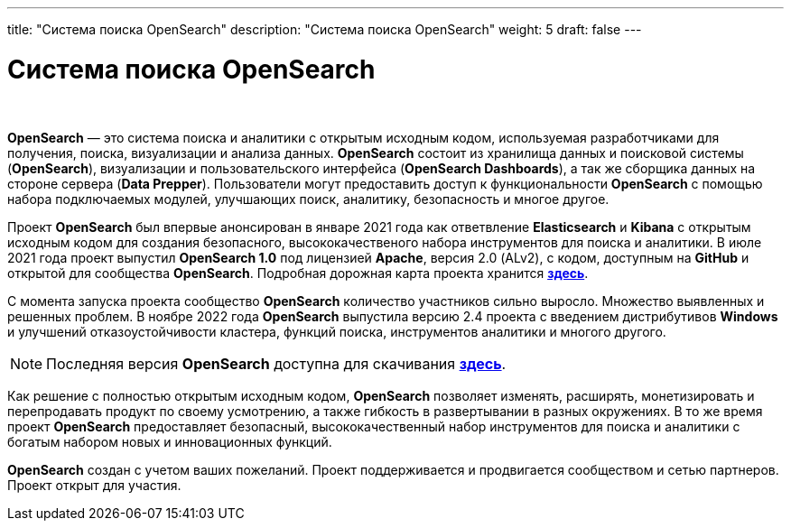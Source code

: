 ---
title: "Система поиска OpenSearch"
description: "Система поиска OpenSearch"
weight: 5
draft: false
---

:toc: auto
:toc-title: Содержание
:toclevels: 5
:doctype: book
:icons: font
:figure-caption: Рисунок
:source-highlighter: pygments
:pygments-css: style
:pygments-style: monokai
:includedir: ./content/

:imgdir: /02_02_01_05_img/
:imagesdir: {imgdir}
ifeval::[{exp2pdf} == 1]
:imagesdir: static{imgdir}
:includedir: ../
endif::[]

:imagesoutdir: ./static/02_02_01_05_img/

= Система поиска OpenSearch

{empty} +

****
*OpenSearch* — это система поиска и аналитики с открытым исходным кодом, используемая разработчиками для получения, поиска, визуализации и анализа данных. *OpenSearch* состоит из хранилища данных и поисковой системы (*OpenSearch*), визуализации и пользовательского интерфейса (*OpenSearch Dashboards*), а так же сборщика данных на стороне сервера (*Data Prepper*). Пользователи могут предоставить доступ к функциональности *OpenSearch* с помощью набора подключаемых модулей, улучшающих поиск, аналитику, безопасность и многое другое.
****

****
Проект *OpenSearch* был впервые анонсирован в январе 2021 года как ответвление *Elasticsearch* и *Kibana* с открытым исходным кодом для создания безопасного, высококачественого набора инструментов для поиска и аналитики. В июле 2021 года проект выпустил *OpenSearch 1.0* под лицензией *Apache*, версия 2.0 (ALv2), с кодом, доступным на *GitHub* и открытой для сообщества *OpenSearch*. Подробная дорожная карта проекта хранится link:https://github.com/orgs/opensearch-project/projects/1[*здесь*, window=_blank].
****

****
С момента запуска проекта сообщество *OpenSearch* количество участников сильно выросло. Множество выявленных и решенных проблем. В ноябре 2022 года *OpenSearch* выпустила версию 2.4 проекта с введением дистрибутивов *Windows* и улучшений отказоустойчивости кластера, функций поиска, инструментов аналитики и многого другого.
****

====
NOTE: Последняя версия *OpenSearch* доступна для скачивания link:https://opensearch.org/downloads.html[*здесь*, window=_blank].
====

****
Как решение с полностью открытым исходным кодом, *OpenSearch* позволяет изменять, расширять, монетизировать и перепродавать продукт по своему усмотрению, а также гибкость в развертывании в разных окружениях. В то же время проект *OpenSearch* предоставляет безопасный, высококачественный набор инструментов для поиска и аналитики с богатым набором новых и инновационных функций.
****

****
*OpenSearch* создан с учетом ваших пожеланий. Проект поддерживается и продвигается сообществом и сетью партнеров. Проект открыт для участия.
****